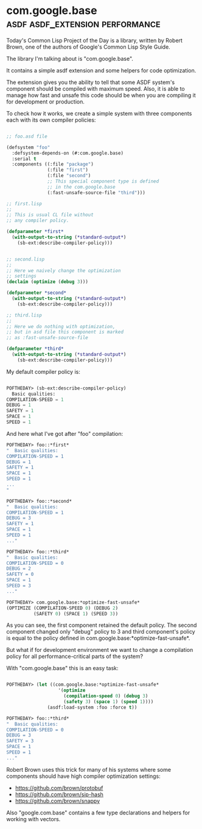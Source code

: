 * com.google.base :asdf:asdf_extension:performance:

Today's Common Lisp Project of the Day is a library, written by Robert
Brown, one of the authors of Google's Common Lisp Style Guide.

The library I'm talking about is "com.google.base".

It contains a simple asdf extension and some helpers for code
optimization.

The extension gives you the ability to tell that some ASDF
system's component should be compiled with maximum speed. Also, it is
able to manage how fast and unsafe this code should be when you are
compiling it for development or production.

To check how it works, we create a simple system with three components
each with its own compiler policies:

#+BEGIN_SRC lisp

;; foo.asd file
  
(defsystem "foo"
  :defsystem-depends-on (#:com.google.base)
  :serial t
  :components ((:file "package")
               (:file "first")
               (:file "second")
               ;; This special component type is defined
               ;; in the com.google.base
               (:fast-unsafe-source-file "third")))

;; first.lisp
;; 
;; This is usual CL file without
;; any compiler policy.

(defparameter *first*
  (with-output-to-string (*standard-output*)
    (sb-ext:describe-compiler-policy)))


;; second.lisp
;; 
;; Here we naively change the optimization
;; settings
(declaim (optimize (debug 3)))

(defparameter *second*
  (with-output-to-string (*standard-output*)
    (sb-ext:describe-compiler-policy)))

;; third.lisp
;;
;; Here we do nothing with optimization,
;; but in asd file this component is marked
;; as :fast-unsafe-source-file

(defparameter *third*
  (with-output-to-string (*standard-output*)
    (sb-ext:describe-compiler-policy)))

#+END_SRC

My default compiler policy is:

#+BEGIN_SRC lisp

POFTHEDAY> (sb-ext:describe-compiler-policy)
  Basic qualities:
COMPILATION-SPEED = 1
DEBUG = 1
SAFETY = 1
SPACE = 1
SPEED = 1

#+END_SRC

And here what I've got after "foo" compilation:

#+BEGIN_SRC lisp
POFTHEDAY> foo::*first*
"  Basic qualities:
COMPILATION-SPEED = 1
DEBUG = 1
SAFETY = 1
SPACE = 1
SPEED = 1
...
"

POFTHEDAY> foo::*second*
"  Basic qualities:
COMPILATION-SPEED = 1
DEBUG = 3
SAFETY = 1
SPACE = 1
SPEED = 1
..."

POFTHEDAY> foo::*third*
"  Basic qualities:
COMPILATION-SPEED = 0
DEBUG = 2
SAFETY = 0
SPACE = 1
SPEED = 3
..."

POFTHEDAY> com.google.base:*optimize-fast-unsafe*
(OPTIMIZE (COMPILATION-SPEED 0) (DEBUG 2)
          (SAFETY 0) (SPACE 1) (SPEED 3))

#+END_SRC

As you can see, the first component retained the default policy. The second
component changed only "debug" policy to 3 and third component's policy
is equal to the policy defined in
com.google.base:*optimize-fast-unsafe*.

But what if for development environment we want to change a compilation
policy for all performance-critical parts of the system?

With "com.google.base" this is an easy task:

#+BEGIN_SRC lisp

POFTHEDAY> (let ((com.google.base:*optimize-fast-unsafe*
                   '(optimize
                     (compilation-speed 0) (debug 3)
                     (safety 3) (space 1) (speed 1))))
               (asdf:load-system :foo :force t))

POFTHEDAY> foo::*third*
"  Basic qualities:
COMPILATION-SPEED = 0
DEBUG = 3
SAFETY = 3
SPACE = 1
SPEED = 1
..." 

#+END_SRC

Robert Brown uses this trick for many of his systems where some components
should have high compiler optimization settings:

- https://github.com/brown/protobuf
- https://github.com/brown/sip-hash
- https://github.com/brown/snappy

Also "google.com.base" contains a few type declarations and helpers for
working with vectors.
